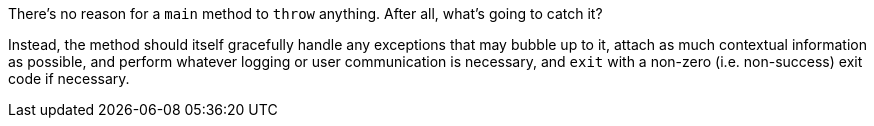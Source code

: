 There's no reason for a ``main`` method to ``throw`` anything. After all, what's going to catch it? 

Instead, the method should itself gracefully handle any exceptions that may bubble up to it, attach as much contextual information as possible, and perform whatever logging or user communication is necessary, and ``exit`` with a non-zero (i.e. non-success) exit code if necessary.

